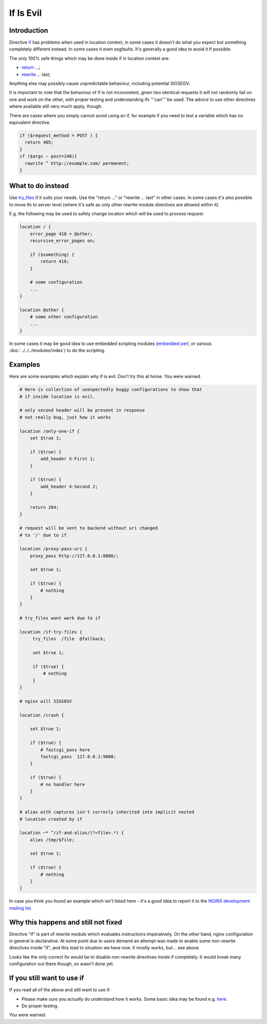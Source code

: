 
.. meta::
   :description: The NGINX "if" directive is evil. If you need to use it, make sure you actually understand how it works first. You've been warned.

If Is Evil
==========

Introduction
------------

Directive `if <http://nginx.org/en/docs/http/ngx_http_rewrite_module.html#if>`_ has problems when used in location context,
in some cases it doesn't do what you expect but something completely different instead.  In some cases it even segfaults.  It's generally a good idea to avoid it if possible.

The only 100% safe things which may be done inside if in location context are:

* `return <http://nginx.org/en/docs/http/ngx_http_rewrite_module.html#return>`_ ...;
* `rewrite <http://nginx.org/en/docs/http/ngx_http_rewrite_module.html#rewrite>`_ ... last;

Anything else may possibly cause unpredictable behaviour, including potential SIGSEGV.

It is important to note that the behaviour of if is not inconsistent, given two identical requests it will not randomly fail on one and work on the other, with proper testing and understanding ifs '''can''' be used. The advice to use other directives where available still very much apply, though.

There are cases where you simply cannot avoid using an if, for example if you need to test a variable which has no equivalent directive. 

.. code-block:: nginx

    if ($request_method = POST ) {
      return 405;
    }
    if ($args ~ post=140){
      rewrite ^ http://example.com/ permanent;
    }

What to do instead
------------------

Use `try_files <http://nginx.org/en/docs/http/ngx_http_core_module.html#try_files>`_ if it suits your needs.  Use the "return ..." or "rewrite ... last" in other cases.  In some cases it's also possible to move ifs to server level (where it's safe as only other rewrite module directives are allowed within it).

E.g. the following may be used to safely change location which will be used to process request:

.. code-block:: nginx

    location / {
        error_page 418 = @other;
        recursive_error_pages on;

        if ($something) {
            return 418;
        }

        # some configuration
        ...
    }

    location @other {
        # some other configuration
        ...
    }

In some cases it may be good idea to use embedded scripting modules (`embedded perl <http://nginx.org/en/docs/http/ngx_http_perl_module.html>`_, or various :doc:`../../../modules/index`) to do the scripting.

Examples
--------

Here are some examples which explain why if is evil.  Don't try this at home. You were warned.

.. code-block:: nginx

        # Here is collection of unexpectedly buggy configurations to show that
        # if inside location is evil.

        # only second header will be present in response
        # not really bug, just how it works

        location /only-one-if {
            set $true 1;

            if ($true) {
                add_header X-First 1;
            }

            if ($true) {
                add_header X-Second 2;
            }

            return 204;
        }

        # request will be sent to backend without uri changed
        # to '/' due to if

        location /proxy-pass-uri {
            proxy_pass http://127.0.0.1:8080/;

            set $true 1;

            if ($true) {
                # nothing
            }
        }

        # try_files wont work due to if

        location /if-try-files {
             try_files  /file  @fallback;

             set $true 1;

             if ($true) {
                 # nothing
             }
        }

        # nginx will SIGSEGV

        location /crash {

            set $true 1;

            if ($true) {
                # fastcgi_pass here
                fastcgi_pass  127.0.0.1:9000;
            }

            if ($true) {
                # no handler here
            }
        }

        # alias with captures isn't correcly inherited into implicit nested
        # location created by if

        location ~* ^/if-and-alias/(?<file>.*) {
            alias /tmp/$file;

            set $true 1;

            if ($true) {
                # nothing
            }
        }

In case you think you found an example which isn't listed here - it's a good idea to report it to the `NGINX development mailing list <http://mailman.nginx.org/mailman/listinfo/nginx-devel>`_.

Why this happens and still not fixed
------------------------------------

Directive "if" is part of rewrite module which evaluates instructions imperatively.  On the other hand, nginx configuration in general is declarative.  At some point due to users demand an attempt was made to enable some non-rewrite directives inside "if", and this lead to situation we have now.  It mostly works, but... see above.

Looks like the only correct fix would be to disable non-rewrite directives inside if completely.  It would break many configuration out there though, so wasn't done yet.

If you still want to use if
---------------------------

If you read all of the above and still want to use if:

* Please make sure you actually do understand how it works.  Some basic idea may be found e.g. `here <http://agentzh.blogspot.com/2011/03/how-nginx-location-if-works.html>`_.
* Do proper testing.

You were warned.

